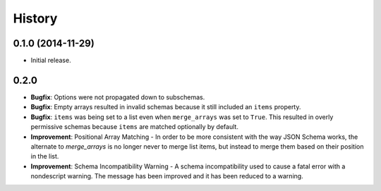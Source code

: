 History
=======

0.1.0 (2014-11-29)
------------------

* Initial release.


0.2.0
-----

* **Bugfix**: Options were not propagated down to subschemas.
* **Bugfix**: Empty arrays resulted in invalid schemas because it still
  included an ``items`` property.
* **Bugfix**: ``items`` was being set to a list even when
  ``merge_arrays`` was set to ``True``. This resulted in overly
  permissive schemas because ``items`` are matched optionally by
  default.
* **Improvement**: Positional Array Matching -  In order to be more
  consistent with the way JSON Schema works, the alternate to
  `merge_arrays` is no longer never to merge list items, but instead to
  merge them based on their position in the list.
* **Improvement**: Schema Incompatibility Warning - A schema
  incompatibility used to cause a fatal error with a nondescript
  warning. The message has been improved and it has been reduced to a
  warning.
